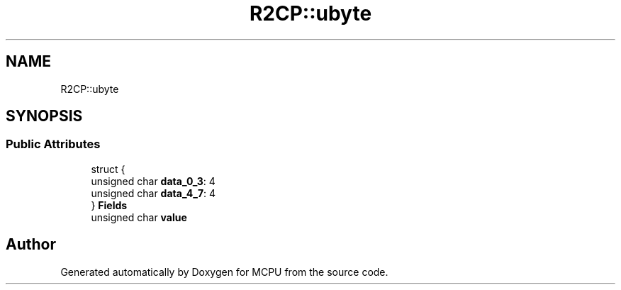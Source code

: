 .TH "R2CP::ubyte" 3 "Mon Sep 30 2024" "MCPU" \" -*- nroff -*-
.ad l
.nh
.SH NAME
R2CP::ubyte
.SH SYNOPSIS
.br
.PP
.SS "Public Attributes"

.in +1c
.ti -1c
.RI "struct {"
.br
.ti -1c
.RI "   unsigned char \fBdata_0_3\fP: 4"
.br
.ti -1c
.RI "   unsigned char \fBdata_4_7\fP: 4"
.br
.ti -1c
.RI "} \fBFields\fP"
.br
.ti -1c
.RI "unsigned char \fBvalue\fP"
.br
.in -1c

.SH "Author"
.PP 
Generated automatically by Doxygen for MCPU from the source code\&.
